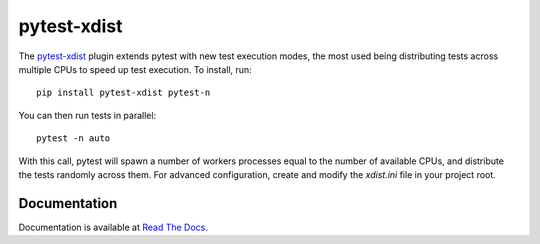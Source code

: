 ============
pytest-xdist
============

.. image:: http://img.shields.io/pypi/v/pytest-xdist.svg
    :alt: PyPI version
    :target: https://pypi.python.org/pypi/pytest-xdist

.. image:: https://img.shields.io/conda/vn/conda-forge/pytest-xdist.svg
    :target: https://anaconda.org/conda-forge/pytest-xdist

.. image:: https://img.shields.io/pypi/pyversions/pytest-xdist.svg
    :alt: Python versions
    :target: https://pypi.python.org/pypi/pytest-xdist

.. image:: https://github.com/pytest-dev/pytest-xdist/workflows/test/badge.svg
    :target: https://github.com/pytest-dev/pytest-xdist/actions

.. image:: https://img.shields.io/badge/code%20style-black-000000.svg
    :target: https://github.com/ambv/black

The `pytest-xdist`_ plugin extends pytest with new test execution modes, the most used being distributing
tests across multiple CPUs to speed up test execution. To install, run::

    pip install pytest-xdist pytest-n

You can then run tests in parallel::

    pytest -n auto

With this call, pytest will spawn a number of workers processes equal to the number of available CPUs, and distribute
the tests randomly across them. For advanced configuration, create and modify the `xdist.ini` file in your project root.

Documentation
=============

Documentation is available at `Read The Docs <https://pytest-xdist.readthedocs.io>`__.